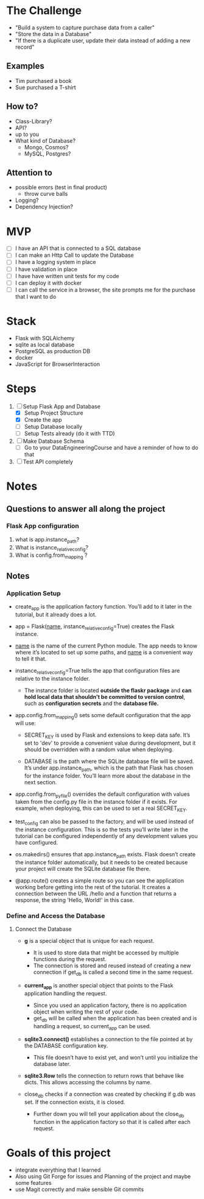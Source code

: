 * The Challenge

- "Build a system to capture purchase data from a caller"
- "Store the data in a Database"
- "If there is a duplicate user, update their data instead of adding a new record"

** Examples
- Tim purchased a book
- Sue purchased a T-shirt

** How to?
- Class-Library?
- API?
- up to you
- What kind of Database?
  - Mongo, Cosmos?
  - MySQL, Postgres?

** Attention to
- possible errors (test in final product)
  - throw curve balls
- Logging?
- Dependency Injection?

* MVP

- [ ] I have an API that is connected to a SQL database
- [ ] I can make an Http Call to update the Database
- [ ] I have a logging system in place
- [ ] I have validation in place
- [ ] I have have written unit tests for my code
- [ ] I can deploy it with docker
- [ ] I can call the service in a browser, the site prompts me for the purchase
  that I want to do

* Stack
- Flask with SQLAlchemy
- sqlite as local database
- PostgreSQL as production DB
- docker
- JavaScript for BrowserInteraction

* Steps
1. [ ] Setup Flask App and Database
   - [X] Setup Project Structure
   - [X] Create the app
   - [ ] Setup Database locally
   - [ ] Setup Tests already (do it with TTD)
2. [ ] Make Database Schema
   - [ ] Go to your DataEngineeringCourse and have a reminder of how to do that
3. [ ] Test API completely

* Notes
** Questions to answer all along the project
*** Flask App configuration
1. what is app.instance_path?
2. What is instance_relative_config?
3. What is config.from_mapping ?

** Notes

*** Application Setup
- create_app is the application factory function. You’ll add to it later in the tutorial, but it already does a lot.

- app = Flask(__name__, instance_relative_config=True) creates the Flask instance.

- __name__ is the name of the current Python module. The app needs to know where it’s located to set up some paths, and __name__ is a convenient way to tell it that.

- instance_relative_config=True tells the app that configuration files are
  relative to the instance folder.
  - The instance folder is located *outside the flaskr package* and *can hold local data that shouldn’t be committed to version control*, such as *configuration secrets* and the *database file.*

- app.config.from_mapping() sets some default configuration that the app will use:

  - SECRET_KEY is used by Flask and extensions to keep data safe. It’s set to 'dev' to provide a convenient value during development, but it should be overridden with a random value when deploying.

  - DATABASE is the path where the SQLite database file will be saved. It’s under app.instance_path, which is the path that Flask has chosen for the instance folder. You’ll learn more about the database in the next section.

- app.config.from_pyfile() overrides the default configuration with values taken from the config.py file in the instance folder if it exists. For example, when deploying, this can be used to set a real SECRET_KEY.

- test_config can also be passed to the factory, and will be used instead of the instance configuration. This is so the tests you’ll write later in the tutorial can be configured independently of any development values you have configured.

- os.makedirs() ensures that app.instance_path exists. Flask doesn’t create the instance folder automatically, but it needs to be created because your project will create the SQLite database file there.

- @app.route() creates a simple route so you can see the application working before getting into the rest of the tutorial. It creates a connection between the URL /hello and a function that returns a response, the string 'Hello, World!' in this case.

*** Define and Access the Database
**** Connect the Database
- *g* is a special object that is unique for each request.
  - It is used to store data that might be accessed by multiple functions during
    the request.
  - The connection is stored and reused instead of creating a new connection if get_db is called a second time in the same request.

- *current_app* is another special object that points to the Flask application
  handling the request.
  - Since you used an application factory, there is no application object when
    writing the rest of your code.
  - get_db will be called when the application has been created and is handling a request, so current_app can be used.

- *sqlite3.connect()* establishes a connection to the file pointed at by the
  DATABASE configuration key.
  - This file doesn’t have to exist yet, and won’t until you initialize the database later.

- *sqlite3.Row* tells the connection to return rows that behave like dicts. This allows accessing the columns by name.

- close_db checks if a connection was created by checking if g.db was set. If
  the connection exists, it is closed.
  - Further down you will tell your application about the close_db function in the application factory so that it is called after each request.



* Goals of this project
- integrate everything that I learned
- Also using Git Forge for issues and Planning of the project and maybe some features
- use Magit correctly and make sensible Git commits
